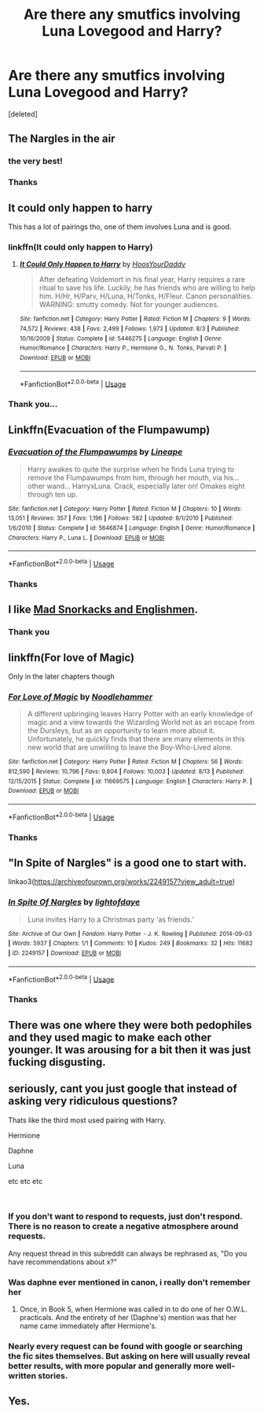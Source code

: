 #+TITLE: Are there any smutfics involving Luna Lovegood and Harry?

* Are there any smutfics involving Luna Lovegood and Harry?
:PROPERTIES:
:Score: 31
:DateUnix: 1542358354.0
:DateShort: 2018-Nov-16
:FlairText: Request
:END:
[deleted]


** The Nargles in the air
:PROPERTIES:
:Author: basher1119
:Score: 12
:DateUnix: 1542362561.0
:DateShort: 2018-Nov-16
:END:

*** the very best!
:PROPERTIES:
:Author: Sciny
:Score: 3
:DateUnix: 1542370351.0
:DateShort: 2018-Nov-16
:END:


*** Thanks
:PROPERTIES:
:Author: Mudbloodpride
:Score: 2
:DateUnix: 1542401179.0
:DateShort: 2018-Nov-17
:END:


** It could only happen to harry

This has a lot of pairings tho, one of them involves Luna and is good.
:PROPERTIES:
:Author: pablofuckingescobar
:Score: 5
:DateUnix: 1542376566.0
:DateShort: 2018-Nov-16
:END:

*** linkffn(It could only happen to Harry)
:PROPERTIES:
:Author: Namzeh011
:Score: 3
:DateUnix: 1542387655.0
:DateShort: 2018-Nov-16
:END:

**** [[https://www.fanfiction.net/s/5446275/1/][*/It Could Only Happen to Harry/*]] by [[https://www.fanfiction.net/u/2114636/HoosYourDaddy][/HoosYourDaddy/]]

#+begin_quote
  After defeating Voldemort in his final year, Harry requires a rare ritual to save his life. Luckily, he has friends who are willing to help him. H/Hr, H/Parv, H/Luna, H/Tonks, H/Fleur. Canon personalities. WARNING: smutty comedy. Not for younger audiences.
#+end_quote

^{/Site/:} ^{fanfiction.net} ^{*|*} ^{/Category/:} ^{Harry} ^{Potter} ^{*|*} ^{/Rated/:} ^{Fiction} ^{M} ^{*|*} ^{/Chapters/:} ^{9} ^{*|*} ^{/Words/:} ^{74,572} ^{*|*} ^{/Reviews/:} ^{438} ^{*|*} ^{/Favs/:} ^{2,499} ^{*|*} ^{/Follows/:} ^{1,973} ^{*|*} ^{/Updated/:} ^{8/3} ^{*|*} ^{/Published/:} ^{10/16/2009} ^{*|*} ^{/Status/:} ^{Complete} ^{*|*} ^{/id/:} ^{5446275} ^{*|*} ^{/Language/:} ^{English} ^{*|*} ^{/Genre/:} ^{Humor/Romance} ^{*|*} ^{/Characters/:} ^{Harry} ^{P.,} ^{Hermione} ^{G.,} ^{N.} ^{Tonks,} ^{Parvati} ^{P.} ^{*|*} ^{/Download/:} ^{[[http://www.ff2ebook.com/old/ffn-bot/index.php?id=5446275&source=ff&filetype=epub][EPUB]]} ^{or} ^{[[http://www.ff2ebook.com/old/ffn-bot/index.php?id=5446275&source=ff&filetype=mobi][MOBI]]}

--------------

*FanfictionBot*^{2.0.0-beta} | [[https://github.com/tusing/reddit-ffn-bot/wiki/Usage][Usage]]
:PROPERTIES:
:Author: FanfictionBot
:Score: 2
:DateUnix: 1542387674.0
:DateShort: 2018-Nov-16
:END:


*** Thank you...
:PROPERTIES:
:Author: Mudbloodpride
:Score: 1
:DateUnix: 1542401196.0
:DateShort: 2018-Nov-17
:END:


** Linkffn(Evacuation of the Flumpawump)
:PROPERTIES:
:Author: monkeyepoxy
:Score: 3
:DateUnix: 1542400501.0
:DateShort: 2018-Nov-17
:END:

*** [[https://www.fanfiction.net/s/5646874/1/][*/Evacuation of the Flumpawumps/*]] by [[https://www.fanfiction.net/u/235974/Lineape][/Lineape/]]

#+begin_quote
  Harry awakes to quite the surprise when he finds Luna trying to remove the Flumpawumps from him, through her mouth, via his... other wand... HarryxLuna. Crack, especially later on! Omakes eight through ten up.
#+end_quote

^{/Site/:} ^{fanfiction.net} ^{*|*} ^{/Category/:} ^{Harry} ^{Potter} ^{*|*} ^{/Rated/:} ^{Fiction} ^{M} ^{*|*} ^{/Chapters/:} ^{10} ^{*|*} ^{/Words/:} ^{13,051} ^{*|*} ^{/Reviews/:} ^{357} ^{*|*} ^{/Favs/:} ^{1,196} ^{*|*} ^{/Follows/:} ^{582} ^{*|*} ^{/Updated/:} ^{8/1/2010} ^{*|*} ^{/Published/:} ^{1/6/2010} ^{*|*} ^{/Status/:} ^{Complete} ^{*|*} ^{/id/:} ^{5646874} ^{*|*} ^{/Language/:} ^{English} ^{*|*} ^{/Genre/:} ^{Humor/Romance} ^{*|*} ^{/Characters/:} ^{Harry} ^{P.,} ^{Luna} ^{L.} ^{*|*} ^{/Download/:} ^{[[http://www.ff2ebook.com/old/ffn-bot/index.php?id=5646874&source=ff&filetype=epub][EPUB]]} ^{or} ^{[[http://www.ff2ebook.com/old/ffn-bot/index.php?id=5646874&source=ff&filetype=mobi][MOBI]]}

--------------

*FanfictionBot*^{2.0.0-beta} | [[https://github.com/tusing/reddit-ffn-bot/wiki/Usage][Usage]]
:PROPERTIES:
:Author: FanfictionBot
:Score: 1
:DateUnix: 1542400514.0
:DateShort: 2018-Nov-17
:END:


*** Thanks
:PROPERTIES:
:Author: Mudbloodpride
:Score: 1
:DateUnix: 1542401220.0
:DateShort: 2018-Nov-17
:END:


** I like [[http://hp.adult-fanfiction.org/story.php?no=600021832&chapter=1][Mad Snorkacks and Englishmen]].
:PROPERTIES:
:Author: onlytoask
:Score: 2
:DateUnix: 1542388612.0
:DateShort: 2018-Nov-16
:END:

*** Thank you
:PROPERTIES:
:Author: Mudbloodpride
:Score: 1
:DateUnix: 1542403487.0
:DateShort: 2018-Nov-17
:END:


** linkffn(For love of Magic)

Only in the later chapters though
:PROPERTIES:
:Author: a_slender_cat_lover
:Score: 2
:DateUnix: 1542393783.0
:DateShort: 2018-Nov-16
:END:

*** [[https://www.fanfiction.net/s/11669575/1/][*/For Love of Magic/*]] by [[https://www.fanfiction.net/u/5241558/Noodlehammer][/Noodlehammer/]]

#+begin_quote
  A different upbringing leaves Harry Potter with an early knowledge of magic and a view towards the Wizarding World not as an escape from the Dursleys, but as an opportunity to learn more about it. Unfortunately, he quickly finds that there are many elements in this new world that are unwilling to leave the Boy-Who-Lived alone.
#+end_quote

^{/Site/:} ^{fanfiction.net} ^{*|*} ^{/Category/:} ^{Harry} ^{Potter} ^{*|*} ^{/Rated/:} ^{Fiction} ^{M} ^{*|*} ^{/Chapters/:} ^{56} ^{*|*} ^{/Words/:} ^{812,590} ^{*|*} ^{/Reviews/:} ^{10,796} ^{*|*} ^{/Favs/:} ^{9,804} ^{*|*} ^{/Follows/:} ^{10,003} ^{*|*} ^{/Updated/:} ^{8/13} ^{*|*} ^{/Published/:} ^{12/15/2015} ^{*|*} ^{/Status/:} ^{Complete} ^{*|*} ^{/id/:} ^{11669575} ^{*|*} ^{/Language/:} ^{English} ^{*|*} ^{/Characters/:} ^{Harry} ^{P.} ^{*|*} ^{/Download/:} ^{[[http://www.ff2ebook.com/old/ffn-bot/index.php?id=11669575&source=ff&filetype=epub][EPUB]]} ^{or} ^{[[http://www.ff2ebook.com/old/ffn-bot/index.php?id=11669575&source=ff&filetype=mobi][MOBI]]}

--------------

*FanfictionBot*^{2.0.0-beta} | [[https://github.com/tusing/reddit-ffn-bot/wiki/Usage][Usage]]
:PROPERTIES:
:Author: FanfictionBot
:Score: 1
:DateUnix: 1542393799.0
:DateShort: 2018-Nov-16
:END:


*** Thanks
:PROPERTIES:
:Author: Mudbloodpride
:Score: 1
:DateUnix: 1542401212.0
:DateShort: 2018-Nov-17
:END:


** "In Spite of Nargles" is a good one to start with.

linkao3([[https://archiveofourown.org/works/2249157?view_adult=true]])
:PROPERTIES:
:Author: MolochDhalgren
:Score: 1
:DateUnix: 1542384712.0
:DateShort: 2018-Nov-16
:END:

*** [[https://archiveofourown.org/works/2249157][*/In Spite Of Nargles/*]] by [[https://www.archiveofourown.org/users/lightofdaye/pseuds/lightofdaye][/lightofdaye/]]

#+begin_quote
  Luna invites Harry to a Christmas party ‘as friends.'
#+end_quote

^{/Site/:} ^{Archive} ^{of} ^{Our} ^{Own} ^{*|*} ^{/Fandom/:} ^{Harry} ^{Potter} ^{-} ^{J.} ^{K.} ^{Rowling} ^{*|*} ^{/Published/:} ^{2014-09-03} ^{*|*} ^{/Words/:} ^{5937} ^{*|*} ^{/Chapters/:} ^{1/1} ^{*|*} ^{/Comments/:} ^{10} ^{*|*} ^{/Kudos/:} ^{249} ^{*|*} ^{/Bookmarks/:} ^{32} ^{*|*} ^{/Hits/:} ^{11682} ^{*|*} ^{/ID/:} ^{2249157} ^{*|*} ^{/Download/:} ^{[[https://archiveofourown.org/downloads/li/lightofdaye/2249157/In%20Spite%20Of%20Nargles.epub?updated_at=1409753038][EPUB]]} ^{or} ^{[[https://archiveofourown.org/downloads/li/lightofdaye/2249157/In%20Spite%20Of%20Nargles.mobi?updated_at=1409753038][MOBI]]}

--------------

*FanfictionBot*^{2.0.0-beta} | [[https://github.com/tusing/reddit-ffn-bot/wiki/Usage][Usage]]
:PROPERTIES:
:Author: FanfictionBot
:Score: 1
:DateUnix: 1542384726.0
:DateShort: 2018-Nov-16
:END:


*** Thanks
:PROPERTIES:
:Author: Mudbloodpride
:Score: 1
:DateUnix: 1542401206.0
:DateShort: 2018-Nov-17
:END:


** There was one where they were both pedophiles and they used magic to make each other younger. It was arousing for a bit then it was just fucking disgusting.
:PROPERTIES:
:Author: Flashheart42
:Score: 1
:DateUnix: 1543265039.0
:DateShort: 2018-Nov-27
:END:


** seriously, cant you just google that instead of asking very ridiculous questions?

Thats like the third most used pairing with Harry.

Hermione

Daphne

Luna

etc etc etc

​
:PROPERTIES:
:Author: NakedFury
:Score: -20
:DateUnix: 1542382511.0
:DateShort: 2018-Nov-16
:END:

*** If you don't want to respond to requests, just don't respond. There is no reason to create a negative atmosphere around requests.

Any request thread in this subreddit can always be rephrased as, "Do you have recommendations about x?"
:PROPERTIES:
:Author: thetiresias
:Score: 17
:DateUnix: 1542384186.0
:DateShort: 2018-Nov-16
:END:


*** Was daphne ever mentioned in canon, i really don't remember her
:PROPERTIES:
:Author: pablofuckingescobar
:Score: 3
:DateUnix: 1542388098.0
:DateShort: 2018-Nov-16
:END:

**** Once, in Book 5, when Hermione was called in to do one of her O.W.L. practicals. And the entirety of her (Daphne's) mention was that her name came immediately after Hermione's.
:PROPERTIES:
:Author: Raesong
:Score: 3
:DateUnix: 1542388686.0
:DateShort: 2018-Nov-16
:END:


*** Nearly every request can be found with google or searching the fic sites themselves. But asking on here will usually reveal better results, with more popular and generally more well-written stories.
:PROPERTIES:
:Author: lucyroesslers
:Score: 2
:DateUnix: 1542392971.0
:DateShort: 2018-Nov-16
:END:


** Yes.
:PROPERTIES:
:Author: DaringSteel
:Score: -17
:DateUnix: 1542379183.0
:DateShort: 2018-Nov-16
:END:
